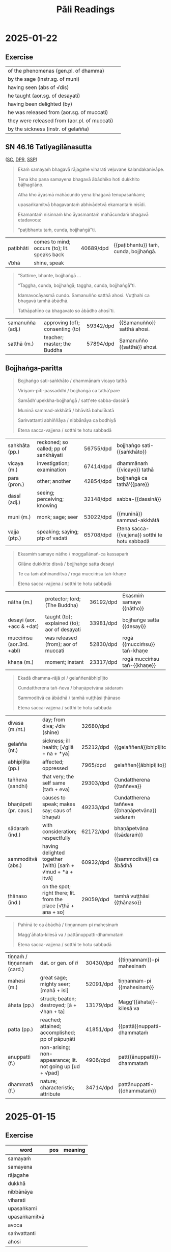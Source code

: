 # -*- flyspell-lazy-local: nil; mode: Org; eval: (progn (flycheck-mode 0) (flyspell-mode 0) (toggle-truncate-lines 1)) -*-
#+LATEX_CLASS: memoir
#+LATEX_HEADER: \input{./pali-lessons-preamble.tex}
#+LATEX_HEADER: \maxtocdepth{section}
#+LANGUAGE: en_GB
#+OPTIONS: toc:nil tasks:nil H:4 author:nil ':t ^:{} tags:nil
#+TITLE: Pāli Readings
#+AUTHOR: The Bhikkhu Saṅgha

#+begin_export latex
\makeatletter

\newlength{\colOne}\setlength{\colOne}{0.35\linewidth}
\newlength{\colTwo}\setlength{\colTwo}{0.6\linewidth}

\renewenvironment{quote}%
{\list{}{%
    \doubleLineSize
    \listparindent 0pt
    \itemindent    0pt
    \leftmargin    3em
    \rightmargin   3em
    \parsep        0pt
    \topsep        8pt
    \partopsep     0pt}%
\item[] \raggedright}%
{\endlist}

\renewcommand*{\printchaptertitleHook}{%
  \AddToShipoutPictureBG*{%
    \put(\LenToUnit{\paperwidth-25mm-\spinemargin},\LenToUnit{\paperheight-100mm}){%
      \includegraphics[width=25mm]{./images/cases-legend-white-large.png}%
    }%
  }%
}

\renewcommand*\sentenceDiaSolution[2][0.4]{%
  \ifanswerkey%
    \hspace*{-\spinemargin}%
    \begin{minipage}{\paperwidth}%
      \centering%
      \includegraphics[scale=#1]{#2}%
    \end{minipage}%
  \fi%
}

\makeatother

\mainmatter
#+end_export

* Tasks                                                            :noexport:
* Links                                                            :noexport:

[[https://www.tldraw.com/r/hXdaGU7vKip5vHbAkQa8D?d=v-31.-133.1879.981.uD8B2rmiVHR_6viSS8AOn][tldraw Pāli Readings]]

[[https://www.tldraw.com/r/XXFsr0LAbq5hnpIPk68oZ?d=v-271.-85.1879.981.-MoEVvzvSGwo5y3S6Xo4B][tldraw 2024 (class) edit]]

[[https://www.tldraw.com/ro/PhYEAoE4a35dCVhtF-hEB?d=v-205.-141.1879.1015.page][tldraw 2024 (class) view]]

[[https://www.tldraw.com/r/NBh0Ae8CWE1As8DiFaGI9][tldraw 2024 (solved)]]

* Notes                                                            :noexport:
* 2025-01-29                                                       :noexport:
** AN 5.37 Bhojanasutta

(SC, DPR, [[http://localhost:4848/suttas/an5.37/pli/ms?window_type=Sutta+Study][SSP]])

* 2025-01-22
** Exercise

#+latex: \renewcommand{\arraystretch}{1.6}

| of the phenomenas (gen.pl. of dhamma)        | \fillin{5cm}{dhammānaṁ}   |
| by the sage (instr.sg. of muni)              | \fillin{5cm}{muninā}       |
| having seen (abs of √dis)                    | \fillin{5cm}{disvā}        |
| he taught (aor.sg. of desayati)              | \fillin{5cm}{desayi}       |
| having been delighted (by)                   | \fillin{5cm}{abhinanditvā} |
| he was released from (aor.sg. of muccati)    | \fillin{5cm}{mucci}        |
| they were released from (aor.pl. of muccati) | \fillin{5cm}{mucciṁsu}    |
| by the sickness (instr. of gelañña)          | \fillin{5cm}{gelaññena}    |

#+latex: \normalArrayStretch

** SN 46.16 Tatiyagilānasutta                                          :anki:

([[https://suttacentral.net/sn46.16/pli/ms][SC]], [[https://www.digitalpalireader.online/_dprhtml/index.html?loc=s.4.0.0.1.1.5.m][DPR]], [[http://localhost:4848/suttas/sn46.16/pli/ms?window_type=Sutta+Study][SSP]])

#+latex: \vspace*{-\baselineskip}

#+begin_quote
Ekaṁ samayaṁ bhagavā rājagahe viharati veḷuvane kalandakanivāpe.

Tena kho pana samayena bhagavā ābādhiko hoti dukkhito bāḷhagilāno.

Atha kho āyasmā mahācundo yena bhagavā tenupasaṅkami;

upasaṅkamitvā bhagavantaṁ abhivādetvā ekamantaṁ nisīdi.

Ekamantaṁ nisinnaṁ kho āyasmantaṁ mahācundaṁ bhagavā etadavoca:

“paṭibhantu taṁ, cunda, bojjhaṅgā”ti.
#+end_quote

#+ATTR_LATEX: :environment longtable :align L{\colOne} L{\colTwo} H H
| paṭibhāti | comes to mind; occurs (to); lit. speaks back | 40689/dpd | {{paṭibhantu}} taṁ, cunda, bojjhaṅgā. |
| √bhā      | shine, speak                                 |           |                                       |

#+latex: \vspace*{-\baselineskip}
#+latex: \enlargethispage{\baselineskip}

#+begin_quote
“Sattime, bhante, bojjhaṅgā ...

“Taggha, cunda, bojjhaṅgā; taggha, cunda, bojjhaṅgā”ti.

Idamavocāyasmā cundo. Samanuñño satthā ahosi. Vuṭṭhahi ca bhagavā tamhā ābādhā.

Tathāpahīno ca bhagavato so ābādho ahosī'ti.
#+end_quote

#+ATTR_LATEX: :environment longtable :align L{\colOne} L{\colTwo} H H
| samanuñña (adj.) | approving (of); consenting (to) | 59342/dpd | {{Samanuñño}} satthā ahosi. |
| satthā (m.)      | teacher; master; the Buddha     | 57894/dpd | Samanuñño {{satthā}} ahosi. |

\clearpage
\casesLegendHeaderBGHere

** Bojjhaṅga-paritta                                                   :anki:

#+begin_quote
Bojjhaṅgo sati-saṅkhāto / dhammānaṁ vicayo tathā

Viriyam-pīti-passaddhi / bojjhaṅgā ca tathā'pare

Samādh'upekkha-bojjhaṅgā / satt'ete sabba-dassinā

Muninā sammad-akkhātā / bhāvitā bahulīkatā

Saṁvattanti abhiññāya / nibbānāya ca bodhiyā

Etena sacca-vajjena / sotthi te hotu sabbadā
#+end_quote

#+ATTR_LATEX: :environment longtable :align L{\colOne} L{\colTwo} H H
| saṅkhāta (pp.) | reckoned; so called; pp of saṅkhāyati | 56755/dpd | bojjhaṅgo sati-{{saṅkhāto}}                    |
| vicaya (m.)    | investigation; examination            | 67414/dpd | dhammānaṁ {{vicayo}} tathā                    |
| para (pron.)   | other; another                        | 42854/dpd | bojjhaṅgā ca tathā'{{pare}}                    |
| dassī (adj.)   | seeing; perceiving; knowing           | 32148/dpd | sabba-{{dassinā}}                              |
| muni (m.)      | monk; sage; seer                      | 53022/dpd | {{muninā}} sammad-akkhātā                      |
| vajja (ptp.)   | speaking; saying; ptp of vadati       | 65708/dpd | Etena sacca-{{vajjena}} sotthi te hotu sabbadā |

#+begin_quote
Ekasmiṁ samaye nātho / moggallānañ-ca kassapaṁ

Gilāne dukkhite disvā / bojjhaṅge satta desayi

Te ca taṁ abhinanditvā / rogā mucciṁsu taṅ-khaṇe

Etena sacca-vajjena / sotthi te hotu sabbadā
#+end_quote

#+ATTR_LATEX: :environment longtable :align L{\colOne} L{\colTwo} H H
| nātha (m.)                | protector; lord; (The Buddha)                | 36192/dpd | Ekasmiṁ samaye {{nātho}}   |
| desayi (aor. +acc & +dat) | taught (to); explained (to); aor of desayati | 33981/dpd | bojjhaṅge satta {{desayi}}  |
| mucciṁsu (aor.3rd. +abl) | was released (from); aor of muccati          | 52830/dpd | rogā {{mucciṁsu}} taṅ-khaṇe |
| khaṇa (m.)                | moment; instant                              | 23317/dpd | rogā mucciṁsu taṅ-{{khaṇe}} |

\clearpage
\casesLegendHeaderBGHere

#+begin_quote
Ekadā dhamma-rājā pi / gelaññenābhipīḷito

Cundattherena tañ-ñeva / bhaṇāpetvāna sādaraṁ

Sammoditvā ca ābādhā / tamhā vuṭṭhāsi ṭhānaso

Etena sacca-vajjena / sotthi te hotu sabbadā
#+end_quote

#+ATTR_LATEX: :environment longtable :align L{\colOne} L{\colTwo} H H
| divasa (m./nt.)       | day; from diva; √div (shine)                                    | 32680/dpd |                                                |
| gelañña (nt.)         | sickness; ill health; [√gilā + na + *ya]                        | 25212/dpd | {{gelaññenā}}bhipīḷito                         |
| abhipīḷita (pp.)      | affected; oppressed                                             | 7965/dpd  | gelaññen{{ābhipīḷito}}                         |
| taññeva (sandhi)      | that very; the self same [taṁ + eva]                           | 29303/dpd | Cundattherena {{taññeva}}                      |
| bhaṇāpeti (pr. caus.) | causes to speak; makes say; caus of bhaṇati                     | 49233/dpd | Cundattherena taññeva {{bhaṇāpetvāna}} sādaraṁ |
| sādaraṁ (ind.)       | with consideration; respectfully                                | 62172/dpd | bhaṇāpetvāna {{sādaraṁ}}                       |
| sammoditvā (abs.)     | having delighted together (with) [saṁ + √mud + *a + itvā]      | 60932/dpd | {{sammoditvā}} ca ābādhā                       |
| ṭhānaso (ind.)        | on the spot; right there; lit. from the place [√ṭhā + ana + so] | 29059/dpd | tamhā vuṭṭhāsi {{ṭhānaso}}                     |

#+begin_quote
Pahīnā te ca ābādhā / tiṇṇannam-pi mahesinaṁ

Magg'āhata-kilesā va / pattānuppatti-dhammataṁ

Etena sacca-vajjena / sotthi te hotu sabbadā
#+end_quote

#+ATTR_LATEX: :environment longtable :align L{\colOne} L{\colTwo} H H
| tiṇṇaṁ / tiṇṇannaṁ (card.) | dat. or gen. of /ti/                                       | 30430/dpd | {{tiṇṇannam}}-pi mahesinaṁ  |
| mahesi (m.)                 | great sage; mighty seer; [mahā + isi]                      | 52091/dpd | tiṇṇannam-pi {{mahesinaṁ}}  |
| āhata (pp.)                 | struck; beaten; destroyed; [ā + √han + ta]                 | 13179/dpd | Magg'{{āhata}}-kilesā va     |
| patta (pp.)                 | reached; attained; accomplished; pp of pāpuṇāti            | 41851/dpd | {{pattā}}nuppatti-dhammataṁ |
| anuppatti (f.)              | non-arising; non-appearance; lit. not going up [ud + √pad] | 4906/dpd  | patt{{ānuppatti}}-dhammataṁ |
| dhammatā (f.)               | nature; characteristic; attribute                          | 34714/dpd | pattānuppatti-{{dhammataṁ}} |

*** Analysis                                                       :noexport:
**** Meter

Siloka (Śloka) meter

Boj/jhaṅ/go/ sa/ti/-saṅ/khā/to (8 syllables)
dham/mā/naṁ/ vi/ca/yo/ ta/thā (8 syllables)

**** Bojjhaṅgo sati-saṅkhāto

Line 1:
- Bojjhaṅgo: (nom. sing.) factor of enlightenment (bojjha + aṅga)
- sati-saṅkhāto: (nom. sing.) known as mindfulness (sati + saṅkhāta)
- dhammānaṁ: (gen. plural) of phenomena/states
- vicayo: (nom. sing.) investigation
- tathā: (adv.) likewise, thus

Line 2:
- viriyam: (nom. sing.) energy
- pīti: (nom. sing.) joy/rapture
- passaddhi: (nom. sing.) tranquility
- bojjhaṅgā: (nom. plural) factors of enlightenment
- ca: (conj.) and
- tathā: (adv.) likewise
- pare: (nom. plural) others

Line 3:
- samādhi: (nom. sing.) concentration
- upekkhā: (nom. sing.) equanimity
- bojjhaṅgā: (nom. plural) factors of enlightenment
- satta: (num.) seven
- ete: (dem. pron.) these
- sabba-dassinā: (inst. sing.) by the All-Seeing One

Line 4:
- muninā: (inst. sing.) by the sage
- sammad-akkhātā: (nom. plural) properly declared
- bhāvitā: (nom. plural) developed
- bahulīkatā: (nom. plural) practiced frequently

Line 5:
- saṁvattanti: (pres. 3rd plural) lead to
- abhiññāya: (dat. sing.) for direct knowledge
- nibbānāya: (dat. sing.) for Nibbāna
- ca: (conj.) and
- bodhiyā: (dat. sing.) for enlightenment

Line 6:
- etena: (inst. sing.) by this
- sacca-vajjena: (inst. sing.) truth utterance
- sotthi: (nom. sing.) well-being
- te: (dat. sing.) to you
- hotu: (imp. 3rd sing.) may there be
- sabbadā: (adv.) always

------

Ekasmiṁ samaye nātho
moggallānañ-ca kassapaṁ
Gilāne dukkhite disvā
bojjhaṅge satta desayi

1. Ekasmiṁ
- eka: "one" (numeral)
- smiṁ: locative case singular suffix
- Combined meaning: "at one, in one"

2. samaye
- samaya: "time, occasion"
- e: locative case singular suffix
- Meaning: "at time, on occasion"

3. nātho
- nātha: "protector, lord, refuge" (epithet of the Buddha)
- o: nominative case singular suffix
- Meaning: "the Lord"

4. moggallānañ-ca
- moggallāna: proper name (Moggallāna)
- ñ: accusative case marker
- ca: "and" (conjunction)
- Meaning: "Moggallāna and"

5. kassapaṁ
- kassapa: proper name (Kassapa)
- ṁ: accusative case singular suffix
- Meaning: "Kassapa" (as object)

6. Gilāne
- gilāna: "sick, ill"
- e: accusative case plural suffix
- Meaning: "the sick ones"

7. dukkhite
- dukkhita: "suffering, afflicted"
- e: accusative case plural suffix
- Meaning: "the afflicted ones"

8. disvā
- √dis: "to see"
- tvā: absolutive suffix
- Meaning: "having seen"

9. bojjhaṅge
- bojjhaṅga: "factor of enlightenment"
- e: accusative case plural suffix
- Meaning: "the factors of enlightenment"

10. satta
- "seven" (numeral)
- Meaning: "seven"

11. desayi
- √dis: "to teach, to preach"
- ayi: third person singular past tense suffix
- Meaning: "taught, preached"

Te ca taṁ abhinanditvā
rogā mucciṁsu taṅ-khaṇe

1. Te
- ta: demonstrative pronoun "they, those"
- e: nominative case plural suffix
- Meaning: "they"

2. ca
- conjunction "and"
- Meaning: "and"

3. taṁ
- ta: demonstrative pronoun "that"
- ṁ: accusative case singular suffix
- Meaning: "that" (referring to the teaching)

4. abhinanditvā
- abhi: prefix meaning "towards, thoroughly"
- √nand: "to rejoice, delight in"
- itvā: absolutive suffix
- Meaning: "having rejoiced in, having delighted in"

5. rogā
- roga: "disease, illness"
- ā: ablative case singular suffix
- Meaning: "from illness"

6. mucciṁsu
- √muc: "to release, to free"
- iṁsu: third person plural aorist suffix
- Meaning: "were freed, were released"

7. taṅ-khaṇe
- taṁ: "that"
- khaṇa: "moment, instant"
- e: locative case singular suffix
- Combined as compound: "at that moment"

**** Ekasmiṁ samaye nātho

Ekasmiṁ = in one (locative singular of eka)
samaye = time, occasion (locative singular)
nātho = protector, lord (nominative singular, referring to the Buddha)

moggallānañ-ca = and Moggallāna (accusative singular with conjunction -ca)
kassapaṁ = Kassapa (accusative singular)

gilāne = sick, ill (accusative plural)
dukkhite = suffering (accusative plural)
disvā = having seen (absolutive/gerund of √dis)
bojjhaṅge = factors of enlightenment (accusative plural)
satta = seven (numeral)
desayi = taught (aorist, 3rd person singular of √dis)

te = they (nominative plural)
ca = and
taṁ = that (accusative singular)
abhinanditvā = having rejoiced in (absolutive/gerund of abhi + √nand)
rogā = from disease (ablative singular)
mucciṁsu = were freed (aorist, 3rd person plural of √muc)
taṅ-khaṇe = at that moment (locative singular)

**** Ekadā dhamma-rājā pi

Ekadā = once, at one time (indeclinable)
dhamma-rājā = king of Dhamma (nominative singular compound)
pi = also, even (indeclinable particle)

gelaññena = by illness (instrumental singular)
abhipīḷito = oppressed, afflicted (past participle, nominative singular)

Cundattherena = by Elder Cunda (instrumental singular)
tañ-ñeva = that very same (accusative singular + emphatic particle eva)
bhaṇāpetvāna = having caused to recite (causative absolutive/gerund of √bhaṇ)
sādaraṁ = respectfully (adverb)

sammoditvā = having rejoiced (absolutive/gerund of sam + √mud)
ca = and
ābādhā = from illness (ablative singular)
tamhā = from that (ablative singular)
vuṭṭhāsi = arose, recovered (aorist, 3rd person singular of vuṭṭhāti)
ṭhānaso = immediately (indeclinable)

**** Pahīnā te ca ābādhā

Pahīnā = abandoned, eliminated (past participle, nominative plural)
te = those (nominative plural)
ca = and
ābādhā = illnesses (nominative plural)
tiṇṇannam-pi = of the three (genitive plural + emphatic particle pi)
mahesinaṁ = of the great sages (genitive plural)

magga = path (compound element)
āhata = struck, destroyed (past participle in compound)
kilesā = defilements (nominative plural)
va = like, just as, from iva (indeclinable particle)
pattā = attained (past participle, nominative plural)
anuppatti = non-arising (in compound)
dhammataṁ = state, nature (accusative singular)

**** Magg'āhata-kilesā va

The compound magg'āhata (where apostrophe indicates elision) means "struck/destroyed by the Path"

So the full phrase "Magg'āhata-kilesā va" means "like the defilements destroyed by the Path"

This is a powerful metaphorical comparison in the Bojjhanga Paritta. The line draws a parallel between:
- The way physical illnesses (ābādhā) were eliminated in the case of the three great sages
- How the Noble Path destroys mental defilements (kilesā)

**** pattānuppatti-dhammataṁ

1. patta = attained, reached (past participle of pāpuṇāti)
2. anuppatti = non-arising, non-occurrence (negative compound: an + uppatti)
- an = negative prefix
- uppatti = arising, rebirth, occurrence
3. dhammataṁ = state, nature, condition (accusative singular)

When combined, "pattānuppatti-dhammataṁ" means "reached/attained the state of
non-arising" or "attained the condition of non-recurrence."

* 2025-01-15
** Exercise

#+latex: \renewcommand{\arraystretch}{1.6}

| word          | pos            | meaning        |
|---------------+----------------+----------------|
| samayaṁ      | \fillin{3cm}{} | \fillin{5cm}{} |
| samayena      | \fillin{3cm}{} | \fillin{5cm}{} |
| rājagahe      | \fillin{3cm}{} | \fillin{5cm}{} |
| dukkhā        | \fillin{3cm}{} | \fillin{5cm}{} |
| nibbānāya     | \fillin{3cm}{} | \fillin{5cm}{} |
| viharati      | \fillin{3cm}{} | \fillin{5cm}{} |
| upasaṅkami    | \fillin{3cm}{} | \fillin{5cm}{} |
| upasaṅkamitvā | \fillin{3cm}{} | \fillin{5cm}{} |
| avoca         | \fillin{3cm}{} | \fillin{5cm}{} |
| saṁvattanti  | \fillin{3cm}{} | \fillin{5cm}{} |
| ahosi         | \fillin{3cm}{} | \fillin{5cm}{} |

#+latex: \normalArrayStretch

** SN 46.14 Paṭhamagilānasutta                                         :anki:

([[https://suttacentral.net/sn46.14/pli/ms][SC]], [[https://www.digitalpalireader.online/_dprhtml/index.html?loc=s.4.0.0.1.1.3.m][DPR]], [[http://localhost:4848/suttas/sn46.14/pli/ms?window_type=Sutta+Study][SSP]])

#+begin_quote
Ekaṁ samayaṁ bhagavā rājagahe viharati veḷuvane kalandakanivāpe.

Tena kho pana samayena āyasmā mahākassapo pippaliguhāyaṁ viharati

ābādhiko dukkhito bāḷhagilāno.
#+end_quote

#+ATTR_LATEX: :environment longtable :align L{\colOne} L{\colTwo} H H
| veḷuvana (nt.)   | Bamboo Grove, a park outside Rājagaha [veḷu + vana]       | 70557/dpd | Ekaṁ samayaṁ bhagavā rājagahe viharati {{veḷuvane}} kalandakanivāpe.         |
| kalandaka (m.)   | squirrel                                                  | 20574/dpd | Ekaṁ samayaṁ bhagavā rājagahe viharati veḷuvane {{kalanda}}kanivāpe.         |
| nivāpa (m.)      | bait; fodder; feeding                                     | 38408/dpd | Ekaṁ samayaṁ bhagavā rājagahe viharati veḷuvane kalandaka{{nivāpe}}.         |
| pippaliguhā (f.) | lit. long pepper cave [pippali + guhā]                    | 46161/dpd | Tena kho pana samayena āyasmā mahākassapo {{pippaliguhāyaṁ}} viharati       |
| ābādhika (adj.)  | sick; ill; lit. oppressed                                 | 11993/dpd | āyasmā mahākassapo pippaliguhāyaṁ viharati {{ābādhiko}} dukkhito bāḷhagilāno |
| bāḷha (pp.)      | very strong; extreme; intense; lit. increased [√bah + ta] | 48406/dpd | āyasmā mahākassapo pippaliguhāyaṁ viharati ābādhiko dukkhito {{bāḷha}}gilāno |
| gilāna (adj.)    | sick; ill; unwell; lit. being sick                        | 24950/dpd | āyasmā mahākassapo pippaliguhāyaṁ viharati ābādhiko dukkhito bāḷha{{gilāno}} |

\clearpage
\casesLegendHeaderBGHere

#+begin_quote
Atha kho bhagavā sāyanhasamayaṁ paṭisallānā vuṭṭhito

yenāyasmā mahākassapo tenupasaṅkami; upasaṅkamitvā paññatte āsane nisīdi.

Nisajja kho bhagavā āyasmantaṁ mahākassapaṁ etadavoca:
#+end_quote

#+ATTR_LATEX: :environment longtable :align L{\colOne} L{\colTwo} H H
| paṭisallāna (nt.)   | privacy; seclusion; solitude                   | 40862/dpd | Atha kho bhagavā sāyanhasamayaṁ {{paṭisallānā}} vuṭṭhito |
| vuṭṭhita (pp. +abl) | risen (from); got up (from); pp. of vuṭṭhahati | 70020/dpd | Atha kho bhagavā sāyanhasamayaṁ paṭisallānā {{vuṭṭhito}} |
|                     | [(v) + ud + √ṭhā + ita]                        |           |                                                         |
| paññatta (pp.)      | prepared; arranged; lit. caused to know;       | 39966/dpd | upasaṅkamitvā {{paññatte}} āsane nisīdi                 |
|                     | pp of paññāpeti, caus                          |           |                                                         |

#+begin_quote
“Kacci te, kassapa, khamanīyaṁ kacci yāpanīyaṁ?

Kacci dukkhā vedanā paṭikkamanti, no abhikkamanti;

paṭikkamosānaṁ paññāyati, no abhikkamo”ti?
#+end_quote

#+ATTR_LATEX: :environment longtable :align L{\colOne} L{\colTwo} H H
| kacci (ind.)           | I hope; I trust                   | 19264/dpd | {{Kacci}} te, kassapa, khamanīyaṁ kacci yāpanīyaṁ?   |
| khamanīya (adj.)       | bearable; tolearable              | 23490/dpd | Kacci te, kassapa, {{khamanīyaṁ}} kacci yāpanīyaṁ?   |
| yāpanīya (adj.)        | able to keep going; sustainable   | 53983/dpd | Kacci te, kassapa, khamanīyaṁ kacci {{yāpanīyaṁ}}?   |
| paṭikkamati (pr. +abl) | returns (from); comes back (from) | 40244/dpd | Kacci dukkhā vedanā {{paṭikkamanti}}, no abhikkamanti |
| abhikkamati (pr.)      | goes forward; proceeds            | 7563/dpd  | Kacci dukkhā vedanā paṭikkamanti, no {{abhikkamanti}} |

#+begin_quote
“Na me, bhante, khamanīyaṁ, na yāpanīyaṁ. Bāḷhā me dukkhā vedanā abhikkamanti,

no paṭikkamanti; abhikkamosānaṁ paññāyati, no paṭikkamo”ti.

“Sattime, kassapa, bojjhaṅgā mayā sammadakkhātā;

bhāvitā bahulīkatā abhiññāya sambodhāya nibbānāya saṁvattanti. Katame satta?

Satisambojjhaṅgo kho, kassapa, mayā sammadakkhāto bhāvito bahulīkato

abhiññāya sambodhāya nibbānāya saṁvattati ... Ime kho, kassapa, satta bojjhaṅgā ...

“Taggha, bhagavā, bojjhaṅgā; taggha, sugata, bojjhaṅgā”ti.
#+end_quote

#+ATTR_LATEX: :environment longtable :align L{\colOne} L{\colTwo} H H
| sammadakkhāta (adj.) | well taught; well preached [sammā + (d) + akkhāta] | 60730/dpd | Sattime, kassapa, bojjhaṅgā mayā {{sammadakkhātā}}; bhāvitā bahulīkatā |
| akkhāta (pp. +instr) | said (by); declared (by)                           | 399/dpd   | Sattime, kassapa, bojjhaṅgā mayā sammad{{akkhātā}}; bhāvitā bahulīkatā |
| bahulīkata (pp.)     | practised often; repeated a lot; [bahula + kata]   | 48190/dpd | Sattime, kassapa, bojjhaṅgā mayā sammadakkhātā; bhāvitā {{bahulīkatā}} |
| taggha (ind.)        | truly; definitely; lit. that indeed [tad + gha]    | 29228/dpd | {{Taggha}}, bhagavā, bojjhaṅgā                                         |

\clearpage
\casesLegendHeaderBGHere

#+begin_quote
Idamavoca bhagavā. Attamano āyasmā mahākassapo bhagavato bhāsitaṁ abhinandi.

Vuṭṭhahi cāyasmā mahākassapo tamhā ābādhā.

Tathāpahīno cāyasmato mahākassapassa so ābādho ahosī'ti.
#+end_quote

#+ATTR_LATEX: :environment longtable :align L{\colOne} L{\colTwo} H H
| attamana (adj.)      | pleased; satisfied; lit. own mind [atta + mana] | 2524/dpd  | {{Attamano}} āyasmā mahākassapo bhagavato bhāsitaṁ abhinandi. |
| vuṭṭhahi (aor. +abl) | arose (from); got up (from); recovered (from)   | 69980/dpd | {{Vuṭṭhahi}} cāyasmā mahākassapo tamhā ābādhā.                 |
| tamhā (pron.)        | from that [ta + mhā] masc & nt abl sg of ta     | 30060/dpd | Vuṭṭhahi cāyasmā mahākassapo {{tamhā}} ābādhā.                 |
| pahīna (pp.)         | abandoned; dispelled; pp. of pajahati           | 45133/dpd | Tathā{{pahīno}} cāyasmato mahākassapassa so ābādho ahosī'ti.   |

*** Related                                                        :noexport:

mahā-kassapa-thera/dppn

One of the Buddha's most eminent disciples, chief among those who upheld minute
observances of form (dhutavādānam) (A.i.23). He was born in the brahmin village
of Mahātittha in Magadha, and was the son of the brahmin Kapila, his mother
being Sumanādevī; he himself was called Pippali. At Ap.ii.583, vs. 56; but there
his father is called Kosiyagotta.

pippaliguhāya-1/comm

: pippaliguhāyanti tassā kira guhāya dvārasamīpe eko pippalirukkho ahosi,
: tena sā pippaliguhā'ti paññāyittha.

'Pipphali Cave' - near the entrance of that cave there was, they say, a long
pepper (pippali) tree. Because of that, it was known as 'Pipphali Cave'.

** SN 46.15 Dutiyagilānasutta                                          :anki:

([[https://suttacentral.net/sn46.15/pli/ms][SC]], [[https://www.digitalpalireader.online/_dprhtml/index.html?loc=s.4.0.0.1.1.4.m][DPR]], [[http://localhost:4848/suttas/sn46.15/pli/ms?window_type=Sutta+Study][SSP]])

#+begin_quote
Ekaṁ samayaṁ bhagavā rājagahe viharati veḷuvane kalandakanivāpe.
Tena kho pana samayena āyasmā mahāmoggallāno gijjhakūṭe pabbate viharati
ābādhiko dukkhito bāḷhagilāno.
#+end_quote

#+ATTR_LATEX: :environment longtable :align L{\colOne} L{\colTwo} H H
| gijjhakūṭa (m.) | Vulture's Peak [gijjha + kūṭa] | 24890/dpd | āyasmā mahāmoggallāno {{gijjhakūṭe}} pabbate viharati |
| pabbata (m.)    | rock; mountain; hill           | 42495/dpd | āyasmā mahāmoggallāno gijjhakūṭe {{pabbate}} viharati |

*Bojjhaṅga-paritta:*

#+begin_quote
Ekasmiṁ samaye nātho

moggallānañ-ca kassapaṁ

Gilāne dukkhite disvā

bojjhaṅge satta desayi

Te ca taṁ abhinanditvā

rogā mucciṁsu taṅkhaṇe

Etena sacca-vajjena

sotthi te hotu sabbadā
#+end_quote

* 2025-01-08
** Declension Cases Overview

#+ATTR_LATEX: :center nil
| 1. Nominative   | subject performing the action       | Who is giving?                |
| 2. Accusative   | direct object                       | What is he/she giving?        |
| 3. Instrumental | means, instrument                   | With/by/through what?         |
| 4. Dative       | indirect object, recipient, purpose | To whom? For what?            |
| 5. Ablative     | motion/separation from, comparison  | From where? Better than what? |
| 6. Genitive     | possession, relationship            | Whose?                        |
| 7. Locative     | location, time                      | Where? When?                  |
| 8. Vocative     | direct address                      | Form, bhikkhus, is not-self.  |

#+latex: \bigskip {\centering
#+latex: Mnemonics:
#+latex: \par}

| 1. *Nominate* who will do it.      | 5. Pieces fall from the *ablative* heat-shield. |
| 2. Give an objective *accusation*. | 6. The *genitive* glues possessions to people.  |
| 3. Fix it with this *instrument*.  | 7. *Locate* him in space and time.              |
| 4. *Donate* a date to him.         | 8. Shout a *vocal* address.                     |

Origin of the word "Dative":

| PIE root:      | /√do-/ to give                                                   |
| Latin:         | /donum/ gift, /donatio/ a giving, /dativus/ pertaining to giving |
| Pāli/Sanskrit: | /dadāti/ gives [√dā + dā + a → dadā]                             |

Origin of the word "Ablative":

| Latin   | PIE      | Pāli/Sanskrit    |                   |                                 |
| /ab-/   | /√apo/   | /apa-/           | off, away from    | apocalypse, apology, apostle    |
| /ferre/ | /√bher-/ | /√bhar/ / /√bhṛ/ | to carry, to bear | birth, bring, burden,           |
|         |          |                  |                   | differ, offer, suffer, transfer |

\clearpage

** Cases Exercise: The Elephant

\casesLegendHeaderBGHere

#+begin_quote
Jetavane hatthinī soṇḍāya vā dīghahatthena vā

attano hatthipotakassa tiṇaṁ datvā,

tato soṇḍato mahāsaddaṁ pahiṇi.

Imassa hatthipotakassa tiṇena kucchi mahanto ahosi.
#+end_quote

# At Jetavana, the elephant gave grass to her own baby-elephant by the trunk (or by the long hand),
# then sent a loud noise from the trunk.
# The belly of this baby elephant grew large with grass.

\bigskip

| hatthinī (f.) | female elephant [hatthī + inī] | pahiṇi (aor.)  | sent; aor. of pahiṇāti    |
| soṇḍā (f.)    | elephant's trunk               | kucchi (m.)    | stomach; belly            |
| hattha (m.)   | hand                           | mahanta (adj.) | big; large                |
| potaka (m.)   | young animal                   | ahosi (aor.)   | was; became; aor. of hoti |
| tiṅa (nt.)    | grass; straw                   |                |                           |

#+latex: \enlargethispage{\baselineskip}
#+latex: \renewcommand{\arraystretch}{1.6}

| word             | meaning                            | case                |
|------------------+------------------------------------+---------------------|
| Jetavane         | \fillin{5cm}{at Jetavana}          | \fillin{3cm}{loc.}  |
| hatthinī         | \fillin{5cm}{the female elephant}  | \fillin{3cm}{nom.}  |
| soṇḍāya vā       | \fillin{5cm}{by the trunk}         | \fillin{3cm}{inst.} |
| dīghahatthena vā | \fillin{5cm}{or by the long hand}  | \fillin{3cm}{inst.} |
| attano           | \fillin{5cm}{her own}              | \fillin{3cm}{gen.}  |
| hatthipotakassa  | \fillin{5cm}{to the baby-elephant} | \fillin{3cm}{dat.}  |
| tiṇaṁ           | \fillin{5cm}{grass}                | \fillin{3cm}{acc.}  |
| datvā            | \fillin{5cm}{having given}         | \fillin{3cm}{ger.}  |
| tato            | \fillin{5cm}{then}                  | \fillin{3cm}{ind.}    |
| soṇḍato         | \fillin{5cm}{from the trunk}        | \fillin{3cm}{abl.}    |
| mahāsaddaṁ     | \fillin{5cm}{a loud noise}          | \fillin{3cm}{acc.}    |
| pahiṇi          | \fillin{5cm}{sent (→ pahiṇāti)}     | \fillin{3cm}{aor.}    |
| imassa          | \fillin{5cm}{pron. of this (→ ima)} | \fillin{3cm}{gen.sg.} |
| hatthipotakassa | \fillin{5cm}{of the baby elephant}  | \fillin{3cm}{gen.}    |
| tiṇena          | \fillin{5cm}{with grass}            | \fillin{3cm}{inst.}   |
| kucchi          | \fillin{5cm}{belly, stomach}        | \fillin{3cm}{nom.}    |
| mahanto         | \fillin{5cm}{adj. great, large}     | \fillin{3cm}{nom.}    |
| ahosi           | \fillin{5cm}{was, became (→ hoti)}  | \fillin{3cm}{aor.}    |

#+latex: \normalArrayStretch

\clearpage

** AN 10.81 Vāhanasutta, The lotus simile to Vāhana                    :anki:
:PROPERTIES:
:DECK_NAME: AN 10.81 Vāhanasutta
:END:

\casesLegendHeaderBGHere

([[https://suttacentral.net/an10.81/pli/ms][SC]], [[https://www.digitalpalireader.online/_dprhtml/index.html?loc=a.9.0.0.1.3.0.m][DPR]], [[http://localhost:4848/suttas/an10.81/pli/ms?window_type=Sutta+Study][SSP]], Nibbāna Sermon 18)

#+begin_quote
Ekaṁ samayaṁ bhagavā campāyaṁ viharati gaggarāya pokkharaṇiyā tīre.

Atha kho āyasmā vāhano yena bhagavā tenupasaṅkami;

upasaṅkamitvā bhagavantaṁ abhivādetvā ekamantaṁ nisīdi.

Ekamantaṁ nisinno kho āyasmā vāhano bhagavantaṁ etadavoca:
#+end_quote

#+ATTR_LATEX: :environment longtable :align L{\colOne} L{\colTwo} H H
| pokkhara (nt.)                    | blue lotus flower                      | 47383/dpd | Ekaṁ samayaṁ bhagavā campāyaṁ viharati gaggarāya {{pokkharaṇiyā}} tīre. |
| tīra (nt.)                        | shore, riverbank                       | 30918/dpd | Ekaṁ samayaṁ bhagavā campāyaṁ viharati gaggarāya pokkharaṇiyā {{tīre}}. |
| yena ... ten'upasaṅkamati (idiom) | wherever ... he approaches (him/it)    | 31234/dpd | Atha kho āyasmā vāhano yena bhagavā {{tenupasaṅkami}}                    |
| abhivādeti                        | bows down (to); pays high respect (to) | 8333/dpd  | upasaṅkamitvā bhagavantaṁ {{abhivādetvā}} ekamantaṁ nisīdi.             |
| ekamantaṁ (ind.)                 | to one side; aside [ekaṁ + anta + aṁ] | 17613/dpd | upasaṅkamitvā bhagavantaṁ abhivādetvā {{ekamantaṁ}} nisīdi.             |
| nisīdati                          | sits (on); sits down                   | 38204/dpd | upasaṅkamitvā bhagavantaṁ abhivādetvā ekamantaṁ {{nisīdi}}.             |
| avoca (aor.)                      | said (to); aor. of vacati              | 10795/dpd | āyasmā vāhano bhagavantaṁ etad{{avoca}}                                 |

#+begin_quote
“Katihi nu kho, bhante, dhammehi tathāgato nissaṭo visaṁyutto vippamutto

vimariyādīkatena cetasā viharatī”ti?
#+end_quote

# Detached, disengaged and released from how many things does the Tathāgata
# dwell with an unrestricted mind?

#+ATTR_LATEX: :environment longtable :align L{\colOne} L{\colTwo} H H
| kati (interr.)         | how many?                                      | 19695/dpd | {{Katihi}} nu kho, bhante, dhammehi tathāgato nissaṭo                        |
| nissaṭa (pp. +abl)     | escaped (from), freed (from); pp. of nissarati | 38271/dpd | tathāgato {{nissaṭo}} visaṁyutto vippamutto vimariyādīkatena cetasā viharati |
| visaṁyutta (pp. +abl) | detached (from)                                | 69208/dpd | tathāgato nissaṭo {{visaṁyutto}} vippamutto vimariyādīkatena cetasā viharati |
| vippamutta (pp. +abl)  | released (from)                                | 68475/dpd | tathāgato nissaṭo visaṁyutto {{vippamutto}} vimariyādīkatena cetasā viharati |
| vimariyādīkata (adj.)  | unbounded [vi + mariyādā + kata]               | 68663/dpd | tathāgato nissaṭo visaṁyutto vippamutto {{vimariyādīkatena}} cetasā viharati |
| mariyādā (f.)          | boundary, border, limit                        | 51492/dpd | tathāgato nissaṭo visaṁyutto vippamutto vi{{mariyādī}}katena cetasā viharati |

#+begin_quote
“Dasahi kho, vāhana, dhammehi tathāgato nissaṭo visaṁyutto vippamutto vimariyādīkatena

cetasā viharati. Katamehi dasahi? Rūpena kho, vāhana, tathāgato nissaṭo visaṁyutto

vippamutto vimariyādīkatena cetasā viharati, vedanāya ... saññāya ... saṅkhārehi ... viññāṇena

... jātiyā ... jarāya ... maraṇena ... dukkhehi ... kilesehi kho, vāhana, tathāgato nissaṭo

visaṁyutto vippamutto vimariyādīkatena cetasā viharati.
#+end_quote

\clearpage
\casesLegendHeaderBGHere

#+begin_quote
Seyyathāpi, vāhana, uppalaṁ vā padumaṁ vā puṇḍarīkaṁ vā

udake jātaṁ udake saṁvaḍḍhaṁ udakā paccuggamma ṭhitaṁ anupalittaṁ udakena;

evamevaṁ kho, vāhana, imehi dasahi dhammehi tathāgato nissaṭo visaṁyutto

vippamutto vimariyādīkatena cetasā viharatī”ti.
#+end_quote

#+ATTR_LATEX: :environment longtable :align L{\colOne} L{\colTwo} H H
| uppala, paduma, puṇḍarīka (nt.) | types of lotus                                           | 16618/dpd | Seyyathāpi, vāhana, {{uppalaṁ}} vā padumaṁ vā puṇḍarīkaṁ vā                               |
| udaka (nt.)                     | water                                                    | 14832/dpd | {{udake}} jātaṁ {{udake}} saṁvaḍḍhaṁ {{udakā}} paccuggamma ṭhitaṁ anupalittaṁ {{udakena}} |
| saṁvaḍḍha (pp.)                | grown up (in); fully grown (in) [saṁ + √vaḍḍh + ta]     | 61844/dpd | udake jātaṁ udake {{saṁvaḍḍhaṁ}} udakā paccuggamma ṭhitaṁ anupalittaṁ udakena             |
| paccuggamma (ger. +abl)         | going out (from), emerging (from); ger of paccuggacchati | 39489/dpd | udake jātaṁ udake saṁvaḍḍhaṁ udakā {{paccuggamma}} ṭhitaṁ anupalittaṁ udakena             |
| tiṭṭhati                        | stands                                                   | 30486/dpd | udake jātaṁ udake saṁvaḍḍhaṁ udakā paccuggamma {{ṭhitaṁ}} anupalittaṁ udakena             |
| anupalitta (pp. +instr)         | not smeared (by), untainted (by); [na + upalitta]        | 4747/dpd  | udake jātaṁ udake saṁvaḍḍhaṁ udakā paccuggamma ṭhitaṁ {{anupalittaṁ}} udakena             |

** MN 112, The bhikkhu with defilements ended

(See also: Nibbāna Sermon 15)

#+begin_quote
Khīṇāsavassa, bhikkhave, bhikkhuno ... veyyākaraṇāya:

"Diṭṭhe kho ahaṁ, āvuso, anupāyo anapāyo anissito appaṭibaddho vippamutto
visaṁyutto vimariyādīkatena cetasā viharāmi."

"Sute ... mute ... viññāte ..."
#+end_quote

# Friends, with regard to the seen, I dwell unattracted, unrepelled,
# independent, uninvolved, released, unshackled, with a mind free from barriers.

*** Related                                                        :noexport:

nissaṭa (pp of nissarati)
nissaraṇa (nt.):
Synonym: mutta, vippamutta
Comm: nissaraṇan'ti nissaṭabhāvaṁ.

vippamutta (pp of vipamuccati)
Synonym: nissaṭa, mutta
Comm: vippamuttā'ti rāg'ādīhi vippamuttā.

visaṁyutta [vi + saṁ + √yuj + ta]
Synonym: anissita, asāratta
Iti 112: sabbalokavisaṁyutta

saṁyojana [saṁ + √yuj + *e + ana]
bhavasaṁyojana

anupalitta (pp of na upalimpati)
Comm: anupalittassā'ti taṇhādiṭṭhikilesehi alittassa.
Iti 76: alittam'upalimpati

Ud 2.4, Sakkārasutta, Sermon 17

Phusanti phassā upadhiṁ paṭicca,
Nirupadhiṁ kena phuseyyum phassā.

Touches touch one because of assets,
How can touches touch him who is asset-less?

> *Iti ajjhattaṁ vā kāye kāyānupassī viharati, bahiddhā vā kāye kāyānupassī
> viharati, ajjhattabahiddhā vā kāye kāyānupassī viharati; samudayadhammānupassī
> vā kāyasmiṁ viharati, vayadhammānupassī vā kāyasmiṁ viharati,
> samudayavayadhammānupassī vā kāyasmiṁ viharati; 'atthi kāyo'ti vā pan'assa
> sati paccupaṭṭhitā hoti, yāvadeva ñāṇamattāya paṭissatimattāya; anissito ca
> viharati, na ca kiñci loke upādiyati*.[^fn145]
>
> In this way he abides contemplating the body as a body internally, or he

DN 22 / MN 10

> *Passati Bhagavā cakkhunā rūpaṁ, chandarāgo Bhagavato natthi, suvimuttacitto
> Bhagavā.*[^fn611]
>
> The Exalted One sees forms with the eye, but there is no desire or attachment
> in him, well freed in mind is the Exalted One.

[^fn611]: S IV 164, *Koṭṭhikasutta*

> *Evaṁ sammā vimuttacittassa kho, āvuso, bhikkhuno bhusā cepi cakkhuviññeyyā
> rūpā cakkhussa āpāthaṁ āgacchanti, nevassa cittaṁ pariyādiyanti,
> amissīkatamevassa cittaṁ hoti ṭhitaṁ āneñjappattaṁ, vayaṁ cassānupassati*.
> *Bhusā cepi sotaviññeyyā saddā ... bhūsa cepi ghānaviññeyyā gandhā ... bhūsa
> cepi jivhāviññeyyā rasā ... bhūsa cepi kāyaviññeyyā phoṭṭhabbā ... bhūsa cepi
> manoviññeyyā dhammā manassa āpāthaṁ āgacchanti, nevassa cittaṁ pariyādiyanti,
> amissīkatamevassa cittaṁ hoti ṭhitaṁ āneñjappattaṁ, vayaṁ
> cassānupassati*.[^fn613]
>
> Friend, in the case of a monk who is fully released, even if many forms
> cognizable by the eye come within the range of vision, they do not overwhelm
> his mind, his mind remains unalloyed, steady and unmoved, he sees its passing
> away. Even if many sounds cognizable by the ear come within the range of
> hearing ... even if many smells cognizable by the nose ... even if many tastes
> cognizable by the tongue ... even if many tangibles cognizable by the body ...
> even if many mind-objects cognizable by the mind come within the range of the
> mind, they do not overwhelm his mind, his mind remains unalloyed, steady and
> unmoved, he sees its passing away.

[^fn613]: A IV 404, *Silāyūpasutta*

* 2024-12-27                                                       :noexport:
** Ratana sutta: khīṇaṁ purāṇaṁ...

#+begin_quote
Khīṇaṁ purāṇaṁ navaṁ natthi sambhavaṁ,

Viratta- cittāyatike bhavasmiṁ;

Te khīṇa- bījā avirūḷhi- chandā,

Nibbanti dhīrā yathā- yaṁ padīpo;

Idampi saṅghe ratanaṁ paṇītaṁ,

Etena saccena suvatthi hotu.
#+end_quote

#+ATTR_LATEX: :environment longtable :align L{\colOne} L{\colTwo}
| khīyati                       | is destroyed; is exhausted                                 |
| khīṇa (pp. of khīyati)         | consumed; destroyed                                        |
| khaya (m. from khīyati)       | wearing away; destruction                                  |
| purāṇa (adj.)                  | previous; old; ancient                                     |
| nava (adj.)                   | new; fresh                                                 |
| sambhavati                    | comes to be; happens; occurs                               |
| sambhava (m. from sambhavati) | birth; origin; source (of)                                 |
| rajjati                       | finds pleasure (in); is enamoured (with)                   |
| virajjati                     | becomes detached (from); loses interest (in)               |
| viratta (pp. of virajjati)    | detached (from); without desire (for); lost interest (in)  |
| āyati (f.)                    | future; upcoming                                           |
| āyatika (adj. from āyati)     | upcoming; future                                           |
| bīja (nt.)                    | seed; germ                                                 |
| virūḷhi (f.)                   | growth; increase                                           |
| chanda (m.)                   | (1) interest; desire; wish (2) consent; agreement          |
| nibbāti                       | is extinguished; goes out; lit. blows away                 |
| dhīra (adj.)                  | (1) stable; constant; reliable; firm (2) wise; intelligent |
| padīpa (m.)                   | lamp; light; lighting                                      |

(tesaṁ,) purāṇaṁ kammaṁ khīṇaṁ hoti

navaṁ sambhavaṁ natthi

kammaṁ: nt. nom/acc. sg.

kammaṁ khettaṁ, viññāṇaṁ bījaṁ, taṇhā sneho (AN 3.76)

*** Links                                                          :noexport:

[[http://localhost:4848/suttas/snp2.1/pli/ms?quote=Kh%25C4%25AB%25E1%25B9%2587a%25E1%25B9%2581%2520pur%25C4%2581%25E1%25B9%2587a%25E1%25B9%2581&window_type=Sutta+Study][Khīṇaṁ purāṇaṁ...]]

[[https://www.tldraw.com/r/hXdaGU7vKip5vHbAkQa8D?d=v-278.-199.1553.811.page][tldraw board]]

*** Analysis                                                       :noexport:

Provide a word-by-word grammar analysis of the following Pali text.
Indicate omitted subjects, objects or verbs (e.g. hoti).

: Khīṇaṁ purāṇaṁ navaṁ natthi sambhavaṁ,
: Virattacittāyatike bhavasmiṁ;

The construction follows a parallel structure:
[tesaṁ] khīṇaṁ purāṇaṁ [hoti] - "the old is destroyed [for them]"

Khīṇaṁ:
- Root: √khī (to waste away, be exhausted)
- Past participle of khīyati
- Nominative/accusative singular neuter
- Meaning: exhausted, destroyed

purāṇaṁ:
- Adjective
- Nominative/accusative singular neuter
- Meaning: old, former

navaṁ:
- Adjective
- Nominative/accusative singular neuter
- Meaning: new

natthi:
- na (negative particle) + atthi (from √as, to be)
- 3rd person singular present indicative
- Meaning: is not, does not exist

sambhavaṁ:
- Prefix saṁ + √bhū (to become)
- Nominative/accusative singular neuter
- Action noun/gerund
- Meaning: arising, origination

Viratta-cittāyatike:
- Compound word (tatpurusa):
  * viratta: past participle of virajjati (vi + √raj)
  * citta: mind
  * āyatika: future, what lies ahead
- Locative singular
- Meaning: in future becoming

bhavasmiṁ:
- Root: √bhū (to become)
- Locative singular masculine
- Meaning: in existence

: Te khīṇabījā avirūḷhichandā,
: Nibbanti dhīrā yathāyaṁ padīpo;

Te:
- Demonstrative pronoun, nominative plural masculine
- "They, those"

khīṇabījā:
- Compound adjective (bahuvrīhi), nominative plural masculine
- khīṇa (destroyed) + bīja (seed)
- "Those whose seeds are destroyed"

avirūḷhichandā:
- Compound adjective (bahuvrīhi), nominative plural masculine
- a (negative) + virūḷhi (growth) + chanda (desire)
- "Those whose desire for growth has ceased"

Nibbanti:
- Verb, 3rd person plural present indicative
- Root: √nibbā (to be extinguished)
- "They are extinguished"

dhīrā:
- Adjective/noun, nominative plural masculine
- "The wise ones"

yathā:
- Indeclinable, adverb of comparison
- "Just as, like"

ayaṁ:
- Demonstrative pronoun, nominative singular masculine
- "This"

padīpo:
- Noun, nominative singular masculine
- "Lamp"
* Dhammapada 21-23                                                 :noexport:
** Chanting: Yaṅkiñci ratanaṁ loke

#+begin_quote
Yaṅkiñci ratanaṁ loke vijjati

vividhaṁ puthu ratanaṁ buddhasamaṁ natthi

tasmā sotthī bhavantu te
#+end_quote

\vspace*{2\baselineskip}

#+ATTR_LATEX: :environment longtable :align L{\colOne} L{\colTwo}
| vividha (adj.)   | various kinds of; assorted; multiple |
| puthu (ind.)     | far and wide; all over               |
| sama (adj.)      | level; even; balanced                |
| sama (nt.)       | similarity; equality                 |
| sotthi (f. +dat) | safety (for); well-being (for)       |
|                  | abstr, from atthi (+dat)             |

** Dhammapada: Sāmāvatīvatthu (Dhp 21-23)

#+begin_quote
Appamādo amatapadaṁ,

pamādo maccuno padaṁ;

Appamattā na mīyanti,

ye pamattā yathā matā.
#+end_quote

\vspace*{2\baselineskip}

#+ATTR_LATEX: :environment longtable :align L{\colOne} L{\colTwo}
| appamāda (m.) | lit. not heedless; [na + pamajjati] |
| maccu (m.)    | death                               |
| mīyati        | is killed; dies; pass of marati     |

\clearpage
\casesLegendHeaderBGHere

#+begin_quote
Evaṁ visesato ñatvā,

appamādamhi paṇḍitā;

Appamāde pamodanti,

ariyānaṁ gocare ratā.
#+end_quote

\vspace*{2\baselineskip}

#+ATTR_LATEX: :environment longtable :align L{\colOne} L{\colTwo}
| visesato (ind.)     | distinctly; clearly                          |
| pamodati (pr. +loc) | is delighted (with/about)                    |
| gocara (m.)         | food; grazing; pasture                       |
|                     | lit. (where the) cows walk [go + cara]       |
| rata (pp. +loc)     | pleased (with/about); enjoying; pp of ramati |

#+begin_quote
Te jhāyino sātatikā,

niccaṁ daḷhaparakkamā;

Phusanti dhīrā nibbānaṁ,

yogakkhemaṁ anuttaraṁ.
#+end_quote

\vspace*{2\baselineskip}

#+ATTR_LATEX: :environment longtable :align L{\colOne} L{\colTwo}
| jhāyī (adj.)          | meditating; contemplating; from jhāyati       |
| sātatika (adj.)       | persevering; consistent                       |
| daḷhaparakkama (adj.) | making continuous effort; [daḷha + parakkama] |
| daḷha (pp.)           | firm; steady; strenuous                       |
| phusati               | touches; contacts; feels; experiences         |
| yoga (m.)             | yoke; bond; attachment                        |

*** Links                                                          :noexport:

[[http://localhost:4848/suttas/dhp21-32/pli/ms?quote=Appam%25C4%2581do%2520amatapada%25E1%25B9%2581&window_type=Sutta+Study][Dhp 21]]
* Pārājika 4                                                       :noexport:
** Exercise

#+begin_quote
Yasmā ca kho bhikkhave

\vin atthi ajātaṁ abhūtaṁ akataṁ asaṅkhataṁ

Tasmā jātassa bhūtassa katassa saṅkhatassa

\vin nissaraṇaṁ paññāyati.
#+end_quote

#+ATTR_LATEX: :environment longtable :align L{\colOne} L{\colTwo}
| paññāyati | is clearly known; is evident; pass. of pajānāti |

#+begin_quote
Yan-dunnimittaṁ avamaṅgalañ-ca, yo cāmanāpo sakuṇassa saddo

Pāpaggaho dussupinaṁ akantaṁ, buddhānubhāvena vināsamentu
#+end_quote

#+ATTR_LATEX: :environment longtable :align L{\colOne} L{\colTwo}
| gaha (m.)     | (1) grip; grabbing; from gaṇhāti  |
|               | (2) planet; lit. what is grasped  |
| ānubhāva (m.) | power; ability                    |
| vināsa (m.)   | destruction; ruin; from vinassati |
| eti (+acc)    | comes (to); goes (to); becomes     |

\vspace*{2\baselineskip}

** Pārājika 4

#+begin_quote
Yo pana bhikkhu anabhijānaṁ uttari-manussa-dhammaṁ

attūpanāyikaṁ alam-ariya-ñāṇa-dassanaṁ samudācareyya

“iti jānāmi, iti passāmī”ti.
#+end_quote

#+ATTR_LATEX: :environment longtable :align L{\colOne} L{\colTwo}
| attūpanāyika (adj.) | referring to oneself [atta + upanāyika] |
| samudācarati        | asserts; announces                      |

\clearpage
\casesLegendHeaderBGHere

#+begin_quote
Tato aparena samayena

samanuggāhiyamāno vā asamanuggāhiyamāno vā

āpanno visuddhāpekkho evaṁ vadeyya,
#+end_quote

#+ATTR_LATEX: :environment longtable :align L{\colOne} L{\colTwo}
| apara (adj.)                    | another; after                                       |
| samaya (m.)                     | time; occasion                                       |
| āpanna (pp. + acc.)             | fallen into; pp. of āpajjati                         |
| samanuggāhiyamāna (prp. +instr) | being closely questioned (by); lit. being dived into |
|                                 | [saṁ + anu + √gāh + īya + māna]                     |
| apekkha (adj.)                  | looking (for); desiring                              |

\vspace*{2\baselineskip}

#+begin_quote
“Ajānam-evaṁ āvuso avacaṁ 'jānāmi', apassaṁ 'passāmi'.

Tucchaṁ musā vilapi”nti.

Aññatra adhimānā: ayam-pi pārājiko hoti asaṁvāso.
#+end_quote

#+ATTR_LATEX: :environment longtable :align L{\colOne} L{\colTwo}
| tucchaṁ (ind.) | emptily; vainly; without substance [tuccha + aṁ] |
| musā (ind.)     | falsely; untruthfully                             |
| vilapi          | talked nonsense; aor. of vilapati                 |

*** Links                                                          :noexport:

[[http://localhost:4848/suttas/pli-tv-bu-pm/pli/ms?quote=Yo%2520pana%2520bhikkhu%2520anabhij%25C4%2581na%25E1%25B9%2581&window_type=Sutta+Study][Pr 4 (SSP)]]

** Closing of Pr 4                                                 :noexport:

#+begin_quote
Uddiṭṭhā kho āyasmanto cattāro pārājikā dhammā,

yesaṁ bhikkhu aññataraṁ vā aññataraṁ vā āpajjitvā

na labhati bhikkhūhi saddhiṁ saṁvāsaṁ.

Yathā pure, tathā pacchā: pārājiko hoti asaṁvāso.
#+end_quote

#+begin_quote
Tatth'āyasmante pucchāmi: kacci'ttha parisuddhā?

Dutiyampi ... tatiyampi ...

Parisuddh'etth'āyasmanto, tasmā tuṇhī,

evam-etaṁ dhārayāmi.
#+end_quote

* Name-and-Form                                                    :noexport:
** Links                                                           :noexport:

[[https://www.tldraw.com/r/XXFsr0LAbq5hnpIPk68oZ?d=v-271.-85.1879.981.-MoEVvzvSGwo5y3S6Xo4B][tldraw: name-and-form (class)]]

[[https://www.tldraw.com/r/NBh0Ae8CWE1As8DiFaGI9?d=v-190.-177.1879.981.page][tldraw solved]]

** Right View and Name-and-Form (MN 9)

#+begin_quote
Āyasmā sāriputto etadavoca: “‘Sammādiṭṭhi sammādiṭṭhī’ti, āvuso, vuccati.

Kittāvatā nu kho, āvuso, ariyasāvako sammādiṭṭhi hoti,

ujugatāssa diṭṭhi, dhamme aveccappasādena samannāgato,

āgato imaṁ saddhamman”ti?
#+end_quote

#+ATTR_LATEX: :environment longtable :align L{\colOne} L{\colTwo}
| avoca (aor. +acc & +acc)  | said (something to somebody); aor. of vacati     |
| vuccati (pr.)             | is said to be; is called; pass. of vacati        |
| diṭṭhi (f.)               | view; belief                                     |
| kittāvatā                 | in what way? [ka + tāva + tā]                    |
| ujugata (adj.)            | correct; lit. gone straight [uju + gata]         |
| assa (pron.)              | for him; dat. of ima                             |
| aveccappasāda (m.)        | perfect clarity [avecca + pasāda]                |
| avecca (ind.)             | perfectly; absolutely; lit. going into           |
| samannāgata (pp. +instr.) | possessing; endowed (with); having;              |
|                           | lit. going together [saṁ + anu + ā + √gam + ta] |
| āgata (pp.)               | become; entered (into a state); pp. of āgacchati |

#+latex: \sentenceDiaSolution{./images/mn9-ayasma-sariputto-etadavoca.png}

\ifanswerkey
\clearpage
\casesLegendHeaderBGHere
\fi

#+begin_quote
Katamaṁ panāvuso, nāmarūpaṁ, katamo nāmarūpasamudayo,

katamo nāmarūpanirodho, katamā nāmarūpanirodhagāminī paṭipadā?

Vedanā, saññā, cetanā, phasso, manasikāro

— idaṁ vuccatāvuso, nāmaṁ;

cattāri ca mahābhūtāni, catunnañca mahābhūtānaṁ upādāyarūpaṁ

— idaṁ vuccatāvuso, rūpaṁ.
#+end_quote

#+ATTR_LATEX: :environment longtable :align L{\colOne} L{\colTwo}
| vuccatāvuso       | is called, friend; sandhi. vuccati + āvuso        |
| upādāyarūpa (nt.) | derived materiality (of) [upādāya + rūpa]         |
| upādāya (ind.)    | derived (from); dependent (on); ger. of upādiyati |
|                   | lit. taking near                                  |

#+latex: \sentenceDiaSolution{./images/mn9-katamam-panavuso-namarupam.png}

\clearpage

#+begin_quote
Iti idañca nāmaṁ idañca rūpaṁ — idaṁ vuccatāvuso, nāmarūpaṁ.

Viññāṇasamudayā nāmarūpasamudayo, viññāṇanirodhā nāmarūpanirodho,

ayameva ariyo aṭṭhaṅgiko maggo nāmarūpanirodhagāminī paṭipadā,

seyyathidaṁ — sammādiṭṭhi …pe… sammāsamādhi.
#+end_quote

#+latex: \sentenceDiaSolution{./images/mn9-iti-idanca-namam.png}

\ifanswerkey\else
\casesLegendHeaderBGHere
\fi

#+begin_quote
Yato kho, āvuso, ariyasāvako evaṁ nāmarūpaṁ pajānāti,

evaṁ nāmarūpasamudayaṁ pajānāti, evaṁ nāmarūpanirodhaṁ pajānāti,

evaṁ nāmarūpanirodhagāminiṁ paṭipadaṁ pajānāti,
#+end_quote

#+latex: \sentenceDiaSolution{./images/mn9-yato-kho-avuso.png}

\ifanswerkey\clearpage\fi

#+begin_quote
so sabbaso rāgānusayaṁ pahāya,

paṭighānusayaṁ paṭivinodetvā,

‘asmī’ti diṭṭhimānānusayaṁ samūhanitvā,

avijjaṁ pahāya vijjaṁ uppādetvā,

diṭṭheva dhamme dukkhassantakaro hoti —
#+end_quote

#+ATTR_LATEX: :environment longtable :align L{\colOne} L{\colTwo}
| pajahati        | gives up; abandons                                 |
| vinodeti        | dispels; drives out; caus of vi √nud               |
| samūhanati      | eradicates; kills off;                             |
|                 | lit. kills up together [saṁ + ud + √han + a + ti] |
| uppādeti        | generates; causes to arise; caus of uppajjati      |
| antakara (adj.) | makes an end (of) [anta + kara]                    |

#+latex: \sentenceDiaSolution{./images/mn9-so-sabbaso-raganusayam.png}

#+begin_quote
ettāvatāpi kho, āvuso, ariyasāvako sammādiṭṭhi hoti,

ujugatāssa diṭṭhi, dhamme aveccappasādena samannāgato,

āgato imaṁ saddhamman”ti.
#+end_quote

\clearpage

*** Links                                                          :noexport:

[[http://localhost:4848/suttas/mn9/pli/ms?quote=Katama%25E1%25B9%2581%2520pan%25C4%2581vuso%252C%2520n%25C4%2581mar%25C5%25ABpa%25E1%25B9%2581&window_type=Sutta+Study][MN 9 Sammādiṭṭhisutta (SSP)]], definition of name-and-form

list of ñānas, objectification, will experience the word
hypnotic suggestion

** Cases Exercise: The Elephant

\casesLegendHeaderBGHere

#+begin_quote
Jetavane hatthinī soṇḍāya vā dīghahatthena vā

attano hatthipotakassa tiṇaṁ datvā,

tato vīriyārambhāya soṇḍato mahāsaddaṁ pahiṇi.

Imassa hatthipotakassa tiṇena kucchi mahanto ahosi.
#+end_quote

# At Jetavana, the elephant gave grass to her own baby-elephant by the trunk (or by
# the long hand), then sent a loud noise from the trunk for making effort.
# The belly of this baby elephant grew large with grass.

#+latex: \vspace*{2\baselineskip}
#+latex: \renewcommand{\arraystretch}{1.6}

#+ATTR_LATEX: :environment longtable :align L{4cm} L{5cm} L{3cm}
| word             | meaning                             | case                  |
|------------------+-------------------------------------+-----------------------|
| Jetavane         | \fillin{5cm}{at Jetavana}           | \fillin{3cm}{loc.}    |
| hatthinī         | \fillin{5cm}{the female elephant}   | \fillin{3cm}{nom.}    |
| soṇḍāya vā       | \fillin{5cm}{by the trunk}          | \fillin{3cm}{inst.}   |
| dīghahatthena vā | \fillin{5cm}{or by the long hand}   | \fillin{3cm}{inst.}   |
| attano           | \fillin{5cm}{her own}               | \fillin{3cm}{gen.}    |
| hatthipotakassa  | \fillin{5cm}{to the baby-elephant}  | \fillin{3cm}{dat.}    |
| tiṇaṁ           | \fillin{5cm}{grass}                 | \fillin{3cm}{acc.}    |
| datvā            | \fillin{5cm}{having given}          | \fillin{3cm}{ger.}    |
| tato             | \fillin{5cm}{then}                  | \fillin{3cm}{ind.}    |
| vīriyārambhāya   | \fillin{5cm}{for making effort}     | \fillin{3cm}{dat.}    |
| soṇḍato          | \fillin{5cm}{from the trunk}        | \fillin{3cm}{abl.}    |
| mahāsaddaṁ      | \fillin{5cm}{a loud noise}          | \fillin{3cm}{acc.}    |
| pahiṇi           | \fillin{5cm}{sent (→ pahiṇāti)}     | \fillin{3cm}{aor.}    |
| imassa           | \fillin{5cm}{pron. of this (→ ima)} | \fillin{3cm}{gen.sg.} |
| hatthipotakassa  | \fillin{5cm}{of the baby elephant}  | \fillin{3cm}{gen.}    |
| tiṇena           | \fillin{5cm}{with grass}            | \fillin{3cm}{inst.}   |
| kucchi           | \fillin{5cm}{belly, stomach}        | \fillin{3cm}{nom.}    |
| mahanto          | \fillin{5cm}{adj. great, large}     | \fillin{3cm}{nom.}    |
| ahosi            | \fillin{5cm}{was, became (→ hoti)}  | \fillin{3cm}{aor.}    |

#+latex: \normalArrayStretch

\clearpage

*** Notes                                                          :noexport:

soṇḍa origin:

The Hungarian dictionary says "szonda" is from the French "sonde" (tool for
water-depth measurement or medical probe), and the French word is
Proto-Indo-European

https://en.wiktionary.org/wiki/sonde#French
* More                                                             :noexport:
** Akuppā me vimutti / kuppapaṭicca santi
*** akuppā me vimutti

#+begin_quote
Ñāṇañca pana me dassanaṁ udapādi, akuppā me vimutti ayam-antimā jāti, natthi dāni punabbhavo'ti.

Idam-avoca bhagavā. Attamanā pañcavaggiyā bhikkhū bhagavato bhāsitaṁ abhinanduṁ.

Imasmiñca pana veyyākaraṇasmiṁ bhaññamāne āyasmato koṇḍaññassa virajaṁ vītamalaṁ dhammacakkhuṁ udapādi:

yaṁ kiñci samudaya-dhammaṁ sabban-taṁ nirodha-dhamman'ti.
#+end_quote

Dhammacakkappavattana

*** akuppā cetovimutti

The term *akuppā cetovimutti*, "unshakeable deliverance of the mind", expresses
the same idea. Sometimes the Buddha refers to Nibbāna as *akuppā
cetovimutti*.[^fn285] All other such deliverances are shakeable, or irritable.

MN 29 Mahāsāropamasutta [[http://localhost:4848/suttas/mn29/pli/ms?quote=akupp%25C4%2581%2520cetovimutti&window_type=Sutta+Study][SSP]]

*** acalaṁ sukhaṁ

Sermon 8

# Then, in which sense is Nibbāna called *dhuva*? In the sense that the experience
# of Nibbāna is irreversible. That is why it is referred to as *acalaṁ
# sukhaṁ*, "unshakeable bliss".

Ud 8.10 [[http://localhost:4848/suttas/ud8.10/pli/ms?quote=acala%25E1%25B9%2581%2520sukhan&window_type=Sutta+Study][SSP]]
Thag 3.16 Vimala Thera [[http://localhost:4848/suttas/thag3.16/pli/ms?quote=patthento%2520acala%25E1%25B9%2581%2520sukha%25E1%25B9%2581&window_type=Sutta+Study][SSP]]

#+begin_quote
Atha kho bhagavā etamatthaṁ viditvā tāyaṁ velāyaṁ imaṁ udānaṁ udānesi:

“Ayoghanahatasseva,
jalato jātavedaso;
Anupubbūpasantassa,
yathā na ñāyate gati.

Evaṁ sammāvimuttānaṁ,
kāmabandhoghatārinaṁ;
Paññāpetuṁ gati natthi,
pattānaṁ acalaṁ sukhan”ti.
#+end_quote

*** kuppapaṭicca santi

# As the expression *kuppapaṭicca santi*, "peace dependent on
# irritability", implies, they are irritable and shakeable.

Snp 4.3 Duṭṭhaṭṭhakasutta ([[https://www.digitalpalireader.online/_dprhtml/index.html?loc=k.4.0.0.3.0.2.m][DPR]], [[http://localhost:4848/suttas/snp4.3/pli/ms?quote=Ta%25E1%25B9%2581%2520nissito%2520kuppapa%25E1%25B9%25ADiccasanti%25E1%25B9%2581&window_type=Sutta+Study][SSP]])

#+begin_quote
Sakañhi diṭṭhiṁ kathamaccayeyya,
Chandānunīto ruciyā niviṭṭho;
...

Santo ca bhikkhu abhinibbutatto,
Itihanti sīlesu akatthamāno;
Tamariyadhammaṁ kusalā vadanti,
Yassussadā natthi kuhiñci loke.

Pakappitā saṅkhatā yassa dhammā,
Purakkhatā santi avīvadātā;
Yadattani passati ānisaṁsaṁ,
Taṁ nissito kuppapaṭiccasantiṁ.

Diṭṭhīnivesā na hi svātivattā,
Dhammesu niccheyya samuggahītaṁ;
Tasmā naro tesu nivesanesu,
Nirassatī ādiyatī ca dhammaṁ.

Dhonassa hi natthi kuhiñci loke,
Pakappitā diṭṭhi bhavābhavesu;
Māyañca mānañca pahāya dhono,
Sa kena gaccheyya anūpayo so.
#+end_quote

*** kiṁ kuppissati

Sermon 14

> *amiyyamāno kiṁ kuppissati, akuppamāno kissa pihessati,*
>
> not dying, how shall he be shaken, and being unshaken, what shall he long
> for?

> *Yatthaṭṭhitaṁ maññussavā nappavattanti, maññussave kho pana nappavattamāne
> muni santo ti vuccatīti, iti yaṁ taṁ vuttaṁ, idam etaṁ paṭicca
> vuttaṁ*.[^fn479]

[^fn479]: M III 246, *Dhātuvibhaṅgasutta*

** Chanting: Mettāya, bhikkhave

\casesLegendHeaderBGHere

#+begin_quote
Mettāya, bhikkhave, cetovimuttiyā āsevitāya bhāvitāya bahulīkatāya yānīkatāya

vatthukatāya anuṭṭhitāya paricitāya susamāraddhāya ekādasānisaṁsā pāṭikaṅkhā.

Katame ekādasa? Sukhaṁ supati, sukhaṁ paṭibujjhati, na pāpakaṁ supinaṁ passati,

manussānaṁ piyo hoti, amanussānaṁ piyo hoti, devatā rakkhanti,

nāssa aggi vā visaṁ vā satthaṁ vā kamati,

tuvaṭaṁ cittaṁ samādhiyati, mukhavaṇṇo vippasīdati,

asammūḷho kālaṁ karoti, uttari appaṭivijjhanto brahmalokūpago hoti.
#+end_quote

\vspace*{2\baselineskip}

#+ATTR_LATEX: :environment longtable :align L{\colOne} L{\colTwo}
| āsevita (pp.)          | practised persistently; pp of āsevati                   |
| pāṭikaṅkha (ptp. +dat) | to be expected (for); certain (for); can be anticipated |
|                        | ptp of paṭikaṅkhati                                     |

*** Links

[[http://localhost:4848/suttas/an11.15/pli/ms?window_type=Sutta+Study][AN 11.15 (SSP)]]

** Chanting: Āyudo balado dhīro

\casesLegendHeaderBGHere

#+begin_quote
Āyudo balado dhīro, / vaṇṇado paṭibhānado;

Sukhassa dātā medhāvī, / sukhaṁ so adhigacchati.

Āyuṁ datvā balaṁ vaṇṇaṁ, / sukhañca paṭibhānado;

Dīghāyu yasavā hoti, / yattha yatthūpapajjatī”ti.
#+end_quote

\vspace*{2\baselineskip}

#+ATTR_LATEX: :environment longtable :align L{\colOne} L{\colTwo}
| āyuda (adj.)    | giving life [āyu + da]                                      |
| dhīra (m.)      | wise man; intelligent person [√dhī + ra]                    |
| paṭibhāna (nt.) | wit; intelligence; quick response                           |
|                 | lit. speaking back [pati + √bhaṇ + *a]                      |
| medhāvī (m.)    | intelligent man; who has good judgment; lit. who has wisdom |
|                 | [√medh + ā + vī]                                            |
| yasavant (adj.) | famous; renowned                                            |
| yattha (ind.)   | wherever; where                                             |
| upapajjati      | is reborn (in); re-arises (in); lit. goes towards           |

\clearpage

*** Links                                                          :noexport:
** Jaṭā Sutta (SN 7.6)                                             :noexport:

Sāvatthinidānaṁ. Atha kho jaṭābhāradvājo brāhmaṇo yena bhagavā tenupasaṅkami;

upasaṅkamitvā bhagavatā saddhiṁ sammodi.

Sammodanīyaṁ kathaṁ sāraṇīyaṁ vītisāretvā ekamantaṁ nisīdi.

Ekamantaṁ nisinno kho jaṭābhāradvājo brāhmaṇo bhagavantaṁ gāthāya ajjhabhāsi:

#+ATTR_LATEX: :environment longtable :align L{\colOne} L{\colTwo}
| sammodati (+instr)               | greets; exchanges pleasantries (with)        |
| bhagavatā                        | instr.sg. of bhagavant                       |
| sammodanīya (ptp.)               | lit. to be enjoyed; ptp. of sammodati        |
| sāraṇīya (ptp.)                  | polite; lit. to be desired; ptp of sārajjati |
| vītisāreti                       | conducts, concludes (a conversation)         |
| gāthā (f.)                       | verse; poem; stanza; lit. song               |
| ajjhabhāsi (aor. +acc & +instr)  | addressed; spoke (to someone with)           |

“Antojaṭā bahijaṭā, / Jaṭāya jaṭitā pajā;

Taṁ taṁ gotama pucchāmi, / Ko imaṁ vijaṭaye jaṭan”ti.

“Sīle patiṭṭhāya naro sapañño, / Cittaṁ paññañca bhāvayaṁ;

Ātāpī nipako bhikkhu, / So imaṁ vijaṭaye jaṭaṁ.

Yesaṁ rāgo ca doso ca, / Avijjā ca virājitā;

Khīṇāsavā arahanto, / Tesaṁ vijaṭitā jaṭā.

Yattha nāmañca rūpañca, / Asesaṁ uparujjhati;

Paṭighaṁ rūpasaññā ca, / Etthesā chijjate jaṭā”ti.

Evaṁ vutte, jaṭābhāradvājo bhagavantaṁ etadavoca:

“abhikkantaṁ, bho gotama …pe… aññataro ca panāyasmā bhāradvājo arahataṁ ahosī”ti.

\bigskip

([[http://localhost:4848/suttas/s0301a.att/pli/cst4?quote=ja%25E1%25B9%25AD%25C4%2581pa%25C3%25B1hassa%2520pana%2520pucchitatt%25C4%2581&window_type=Sutta+Study][Aṭṭhakathā]]) jaṭāsuttavaṇṇanā:

\textbf{jaṭābhāradvājo}ti bhāradvājovesa, jaṭāpañhassa pana pucchitattā saṅgītikārehi evaṁ vutto.

*** Links                                                          :noexport:

[[id:5f92c53b-fbf1-4505-a191-a507b8fb14c2][Jaṭā Sutta (SN 7.6)]]

[[http://localhost:4848/suttas/sn7.6/pli/ms?window_type=Sutta+Study][SN 7.6 Jaṭāsutta (SSP)]], the tangle within and without

Translation by Bh Bodhi: [[http://localhost:4848/suttas/sn1.23/en/bodhi?window_type=Sutta+Study][SN 1.23 (SSP)]]

DPPN:

DPPN: Bhāradvāja. The name of a brahmin clan; about twenty individuals belonging to
this clan are mentioned in the Pitakas.

Jaṭā bhāradvāja: A brahmin of the Bhāradvājagotta.

The Commentary (SA.i.179) says that he was given this name by the Recensionists
because he asked a question about jatā (tangle).

([[http://localhost:4848/suttas/s0301a.att/pli/cst4?quote=ja%25E1%25B9%25AD%25C4%2581pa%25C3%25B1hassa%2520pana%2520pucchitatt%25C4%2581&window_type=Sutta+Study][Aṭṭhakathā]]) jaṭāsuttavaṇṇanā:

__jaṭābhāradvājo__ti bhāradvājovesa, jaṭāpañhassa pana pucchitattā saṅgītikārehi evaṁ vutto.

([[http://localhost:4848/suttas/s0301t.tik/pli/cst4?quote=antoja%25E1%25B9%25AD%25C4%2581%2520bahija%25E1%25B9%25AD%25C4%2581&window_type=Sutta+Study][Ṭīkā]]) jaṭāsuttavaṇṇanā:

__jaṭāpañhassā__ti ‘‘antojaṭā bahijaṭā’’ti evaṁ jaṭāpariyāyassa pañhassa.

**** Meter

2.3 Siloka (Śloka) a.k.a. Vatta (Vaktra) & Anuṭṭhubha (Anuṣṭubh)
https://ancient-buddhist-texts.net/Textual-Studies/Outline/2-Outline-03.htm

: A Siloka verse normally consists of 4 lines (sometimes 6, rarely 5) with 8
: syllables to the line, organised in dissimilar pairs which are repeated to make
: up a verse (note that owing to resolution sometimes a Siloka line may contain 9
: syllables).

What is the meter of Jaṭā Sutta (SN 7.6)?

“Antojaṭā bahijaṭā,
jaṭāya jaṭitā pajā;
Taṁ taṁ gotama pucchāmi,
ko imaṁ vijaṭaye jaṭan”ti.

------

NORBU: The verse you've quoted from the Jaṭā Sutta (SN 7.6) is in a meter known
as Śloka (also spelled Sloka) in Sanskrit, or Siloka in Pali. This is one of the
most common meters used in Sanskrit and Pali poetry, including many Buddhist
texts.

The Śloka meter consists of four padas (lines) of eight syllables each, making a
total of 32 syllables per verse. The basic structure is as follows:

1st line: 8 syllables
2nd line: 8 syllables
3rd line: 8 syllables
4th line: 8 syllables

In the verse you've provided:

"Antojaṭā bahijaṭā, (8 syllables)
jaṭāya jaṭitā pajā; (8 syllables)
Taṁ taṁ gotama pucchāmi, (8 syllables)
ko imaṁ vijaṭaye jaṭan"ti. (8 syllables)

Each line indeed contains 8 syllables, conforming to the Śloka meter. This meter
is widely used in Buddhist literature, including the Dhammapada and many suttas,
due to its simplicity and ease of memorization, which was crucial in the oral
transmission of these teachings.

-------

Question: What is the history of the Śloka / Siloka meter?

NORBU: The Śloka meter has a long and significant history in Indian literature,
including Buddhist texts. Here's an overview of its development and importance:

1. Vedic Origins: The Śloka meter evolved from the Vedic Anuṣṭubh meter, which
   was used in the Rigveda. The Anuṣṭubh consisted of four padas of eight
   syllables each, much like the Śloka.

2. Epic Period: The Śloka gained prominence during the composition of the great
   Indian epics, the Ramayana and the Mahabharata (circa 5th-4th century BCE).
   It became the primary meter for narrative poetry.

3. Classical Sanskrit: In classical Sanskrit literature, the Śloka became highly
   refined. Poets like Kalidasa (c. 4th-5th century CE) used it extensively in
   their works.

4. Buddhist Adoption: As Buddhism emerged and spread, it adopted the Śloka meter
   for its own texts. Many suttas in the Pali Canon, including parts of the
   Sutta Nipata and the entire Dhammapada, use this meter.

5. Flexibility and Popularity: The Śloka's popularity stemmed from its
   flexibility. It allowed for variations in the arrangement of long and short
   syllables, making it adaptable to different linguistic contexts.

6. Mnemonic Device: In oral traditions, the Śloka's rhythmic structure made it
   an excellent mnemonic device for preserving and transmitting teachings.

7. Pan-Indian Usage: The Śloka transcended linguistic and religious boundaries,
   being used in Sanskrit, Pali, and various Prakrits, and in Hindu, Buddhist,
   and Jain texts.

8. Continued Use: Even in modern times, the Śloka remains a popular meter in
   Indian languages for religious and didactic poetry.

The Śloka's enduring popularity in Buddhist literature demonstrates its
effectiveness in conveying complex philosophical and spiritual concepts in a
memorable form. Its use in texts like the Jaṭā Sutta exemplifies how Buddhist
teachers adapted existing cultural forms to spread the Dhamma.
** Chanting

uppannāya taṇhā꜔꜒ya ponobhavikāya na vasa꜔꜒ṁ gacchissa꜔꜒nti

Ye ca kho tvaṁ, gotami, dhamme jāneyyāsi:
‘ime dhammā virāgāya saṁvattanti, no sarāgāya;

** Vinaya

tinaṁ vā...
